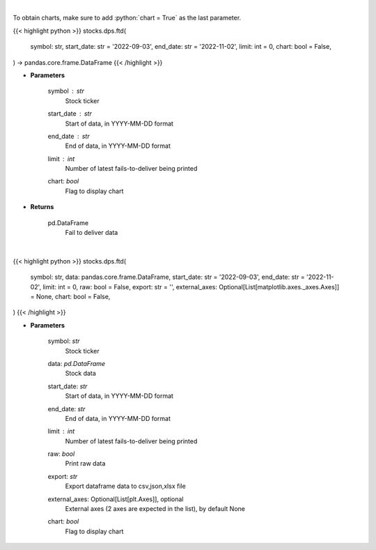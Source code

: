 .. role:: python(code)
    :language: python
    :class: highlight

|

To obtain charts, make sure to add :python:`chart = True` as the last parameter.

.. raw:: html

    <h3>
    > Getting data
    </h3>

{{< highlight python >}}
stocks.dps.ftd(
    symbol: str,
    start_date: str = '2022-09-03',
    end_date: str = '2022-11-02',
    limit: int = 0,
    chart: bool = False,
) -> pandas.core.frame.DataFrame
{{< /highlight >}}

.. raw:: html

    <p>
    Display fails-to-deliver data for a given ticker. [Source: SEC]
    </p>

* **Parameters**

    symbol : *str*
        Stock ticker
    start_date : *str*
        Start of data, in YYYY-MM-DD format
    end_date : *str*
        End of data, in YYYY-MM-DD format
    limit : *int*
        Number of latest fails-to-deliver being printed
    chart: *bool*
       Flag to display chart


* **Returns**

    pd.DataFrame
        Fail to deliver data

|

.. raw:: html

    <h3>
    > Getting charts
    </h3>

{{< highlight python >}}
stocks.dps.ftd(
    symbol: str,
    data: pandas.core.frame.DataFrame,
    start_date: str = '2022-09-03',
    end_date: str = '2022-11-02',
    limit: int = 0,
    raw: bool = False,
    export: str = '',
    external_axes: Optional[List[matplotlib.axes._axes.Axes]] = None,
    chart: bool = False,
)
{{< /highlight >}}

.. raw:: html

    <p>
    Display fails-to-deliver data for a given ticker. [Source: SEC]
    </p>

* **Parameters**

    symbol: *str*
        Stock ticker
    data: *pd.DataFrame*
        Stock data
    start_date: *str*
        Start of data, in YYYY-MM-DD format
    end_date: *str*
        End of data, in YYYY-MM-DD format
    limit : *int*
        Number of latest fails-to-deliver being printed
    raw: *bool*
        Print raw data
    export: *str*
        Export dataframe data to csv,json,xlsx file
    external_axes: Optional[List[plt.Axes]], optional
        External axes (2 axes are expected in the list), by default None
    chart: *bool*
       Flag to display chart


